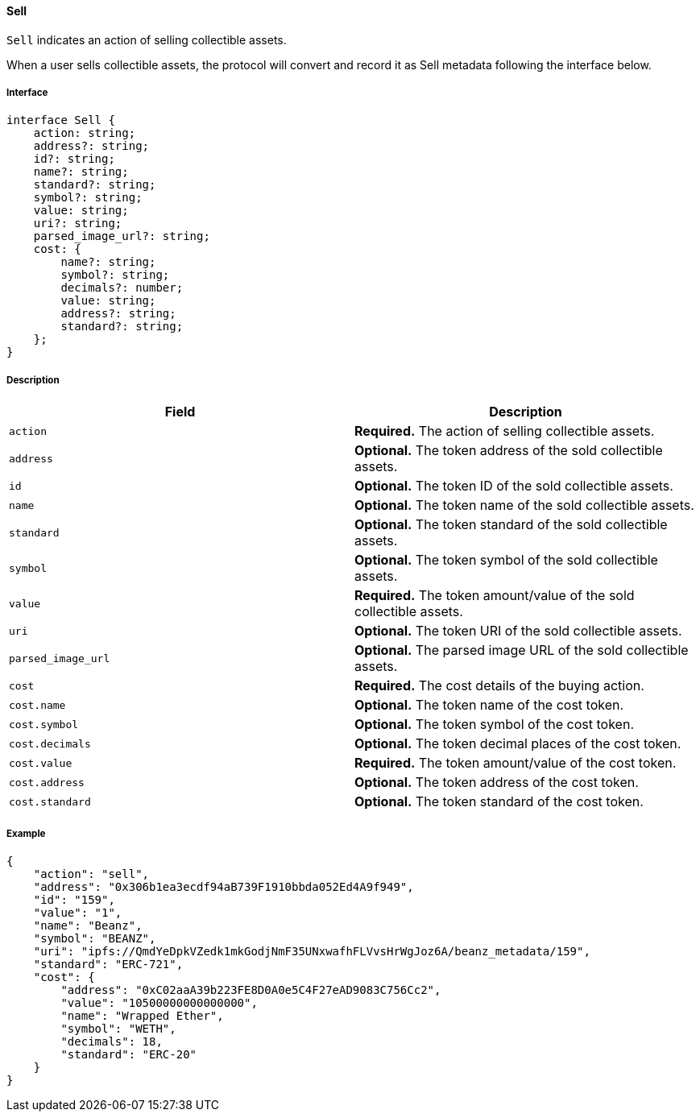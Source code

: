 ==== Sell

`Sell` indicates an action of selling collectible assets.

When a user sells collectible assets, the protocol will convert and record it as Sell metadata following the interface below.

===== Interface

[,typescript]
----
interface Sell {
    action: string;
    address?: string;
    id?: string;
    name?: string;
    standard?: string;
    symbol?: string;
    value: string;
    uri?: string;
    parsed_image_url?: string;
    cost: {
        name?: string;
        symbol?: string;
        decimals?: number;
        value: string;
        address?: string;
        standard?: string;
    };
}
----

===== Description

|===
| Field               | Description

| `action`            | *Required.* The action of selling collectible assets.
| `address`           | *Optional.* The token address of the sold collectible assets.
| `id`                | *Optional.* The token ID of the sold collectible assets.
| `name`              | *Optional.* The token name of the sold collectible assets.
| `standard`          | *Optional.* The token standard of the sold collectible assets.
| `symbol`            | *Optional.* The token symbol of the sold collectible assets.
| `value`             | *Required.* The token amount/value of the sold collectible assets.
| `uri`               | *Optional.* The token URI of the sold collectible assets.
| `parsed_image_url`  | *Optional.* The parsed image URL of the sold collectible assets.
| `cost`              | *Required.* The cost details of the buying action.
| `cost.name`         | *Optional.* The token name of the cost token.
| `cost.symbol`       | *Optional.* The token symbol of the cost token.
| `cost.decimals`     | *Optional.* The token decimal places of the cost token.
| `cost.value`        | *Required.* The token amount/value of the cost token.
| `cost.address`      | *Optional.* The token address of the cost token.
| `cost.standard`     | *Optional.* The token standard of the cost token.
|===

===== Example

[,json]
----
{
    "action": "sell",
    "address": "0x306b1ea3ecdf94aB739F1910bbda052Ed4A9f949",
    "id": "159",
    "value": "1",
    "name": "Beanz",
    "symbol": "BEANZ",
    "uri": "ipfs://QmdYeDpkVZedk1mkGodjNmF35UNxwafhFLVvsHrWgJoz6A/beanz_metadata/159",
    "standard": "ERC-721",
    "cost": {
        "address": "0xC02aaA39b223FE8D0A0e5C4F27eAD9083C756Cc2",
        "value": "10500000000000000",
        "name": "Wrapped Ether",
        "symbol": "WETH",
        "decimals": 18,
        "standard": "ERC-20"
    }
}
----
